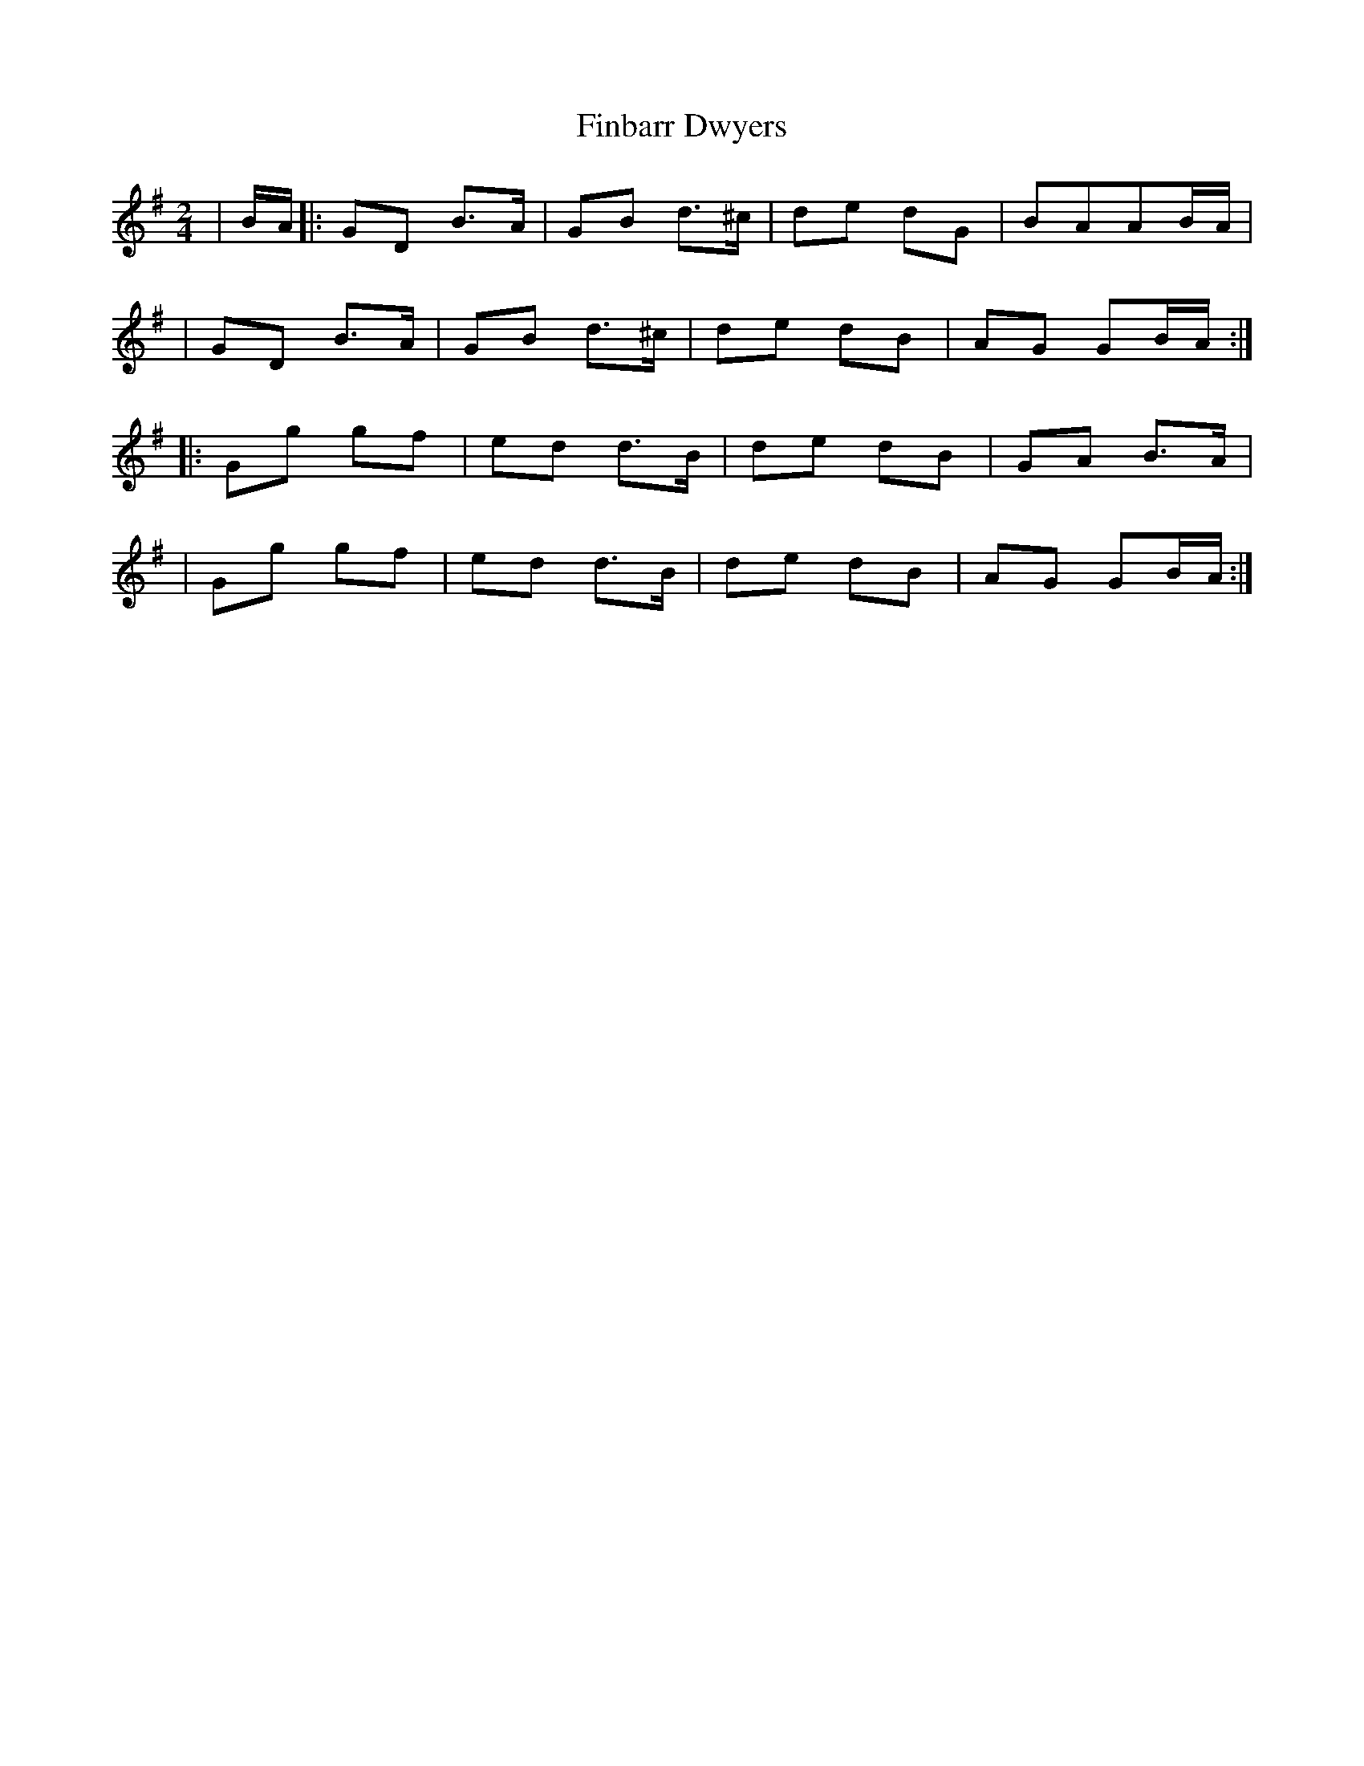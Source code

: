 X: 1
T: Finbarr Dwyers
Z: Pierre Helou
S: https://thesession.org/tunes/15435#setting28883
R: polka
M: 2/4
L: 1/8
K: Gmaj
|B/A/|:GD B>A|GB d>^c|de dG|BAAB/A/|
|GD B>A|GB d>^c|de dB|AG GB/A/:|
|:Gg gf|ed d>B|de dB|GA B>A|
|Gg gf|ed d>B|de dB|AG GB/A/:|

